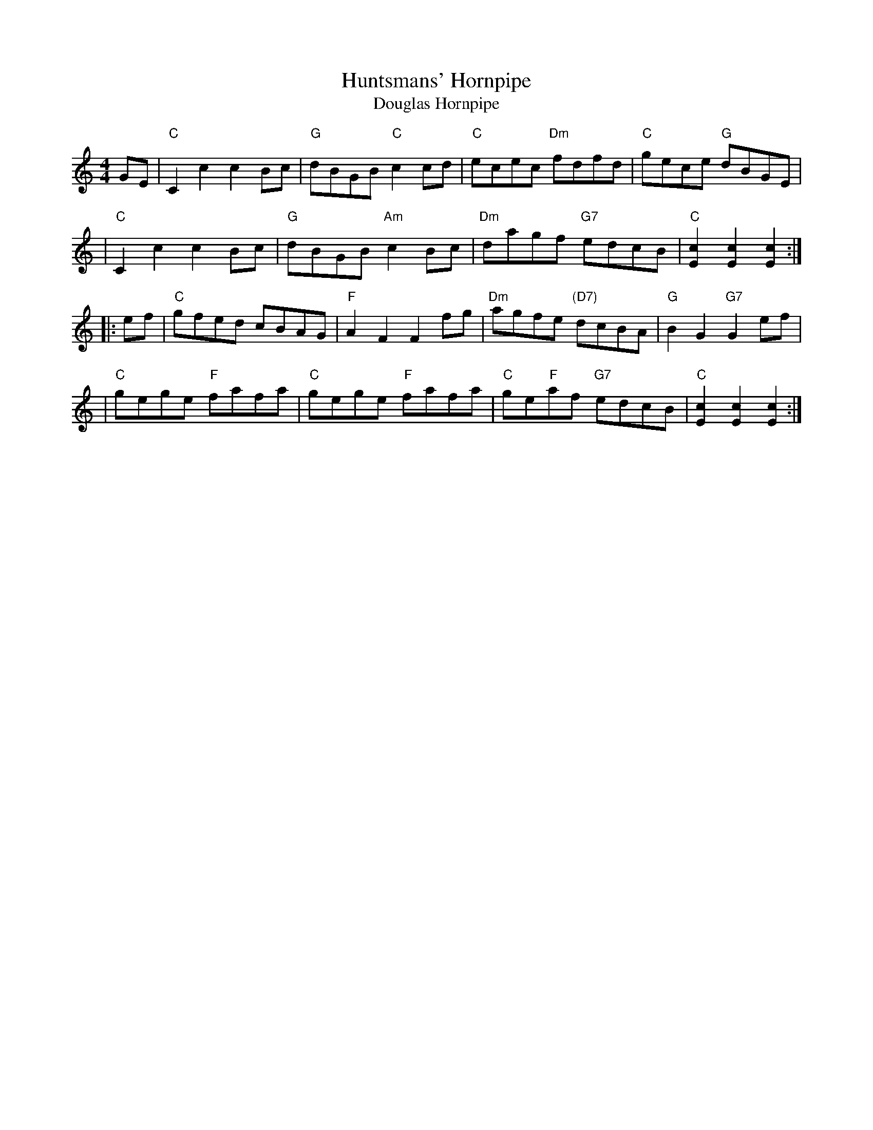 X: 1
T: Huntsmans' Hornpipe
T: Douglas Hornpipe
B: Ryan's Mammoth Collection of Fiddle Tunes
R: hornpipe
M: 4/4
L: 1/8
Z: 2001 by John Chambers jmchambers:rcn.net
K: C
GE \
| "C"C2c2 c2Bc | "G"dBGB "C"c2cd | "C"ecec "Dm"fdfd | "C"gece "G"dBGE |
| "C"C2c2 c2Bc | "G"dBGB "Am"c2Bc | "Dm"dagf "G7"edcB | "C"[c2E2][c2E2][c2E2] :|
|: ef \
| "C"gfed cBAG | "F"A2F2 F2fg | "Dm"agfe "(D7)"dcBA | "G"B2G2 "G7"G2ef |
| "C"gege "F"fafa | "C"gege "F"fafa | "C"ge"F"af "G7"edcB | "C"[c2E2][c2E2][c2E2] :|

